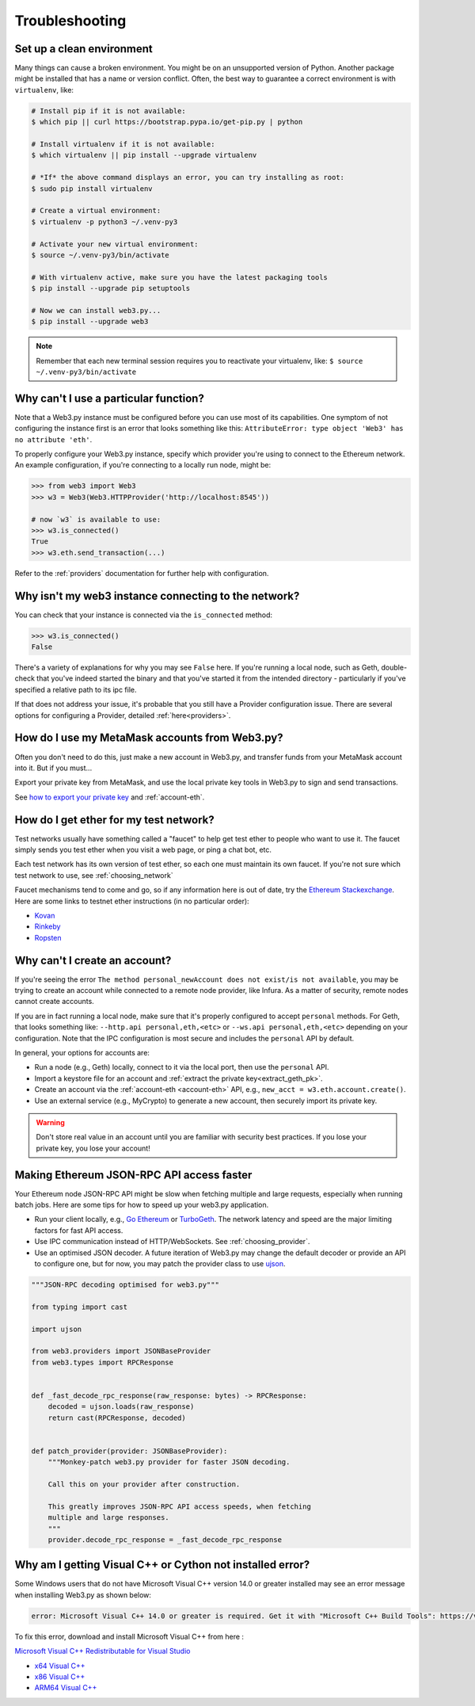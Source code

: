 Troubleshooting
===============

.. _setup_environment:

Set up a clean environment
--------------------------

Many things can cause a broken environment. You might be on an unsupported version of Python.
Another package might be installed that has a name or version conflict.
Often, the best way to guarantee a correct environment is with ``virtualenv``, like:

.. code-block:: shell

    # Install pip if it is not available:
    $ which pip || curl https://bootstrap.pypa.io/get-pip.py | python

    # Install virtualenv if it is not available:
    $ which virtualenv || pip install --upgrade virtualenv

    # *If* the above command displays an error, you can try installing as root:
    $ sudo pip install virtualenv

    # Create a virtual environment:
    $ virtualenv -p python3 ~/.venv-py3

    # Activate your new virtual environment:
    $ source ~/.venv-py3/bin/activate

    # With virtualenv active, make sure you have the latest packaging tools
    $ pip install --upgrade pip setuptools

    # Now we can install web3.py...
    $ pip install --upgrade web3

.. NOTE:: Remember that each new terminal session requires you to reactivate your virtualenv, like:
    ``$ source ~/.venv-py3/bin/activate``


.. _instance_troubleshooting:

Why can't I use a particular function?
--------------------------------------

Note that a Web3.py instance must be configured before you can use most of its capabilities.
One symptom of not configuring the instance first is an error that looks something like this:
``AttributeError: type object 'Web3' has no attribute 'eth'``.

To properly configure your Web3.py instance, specify which provider you're using to connect to the
Ethereum network. An example configuration, if you're connecting to a locally run node, might be:

.. code-block:: python

    >>> from web3 import Web3
    >>> w3 = Web3(Web3.HTTPProvider('http://localhost:8545'))

    # now `w3` is available to use:
    >>> w3.is_connected()
    True
    >>> w3.eth.send_transaction(...)

Refer to the :ref:`providers` documentation for further help with configuration.


.. _use_metamask_accounts:

Why isn't my web3 instance connecting to the network?
-----------------------------------------------------
You can check that your instance is connected via the ``is_connected`` method:

.. code-block:: python

    >>> w3.is_connected()
    False

There's a variety of explanations for why you may see ``False`` here. If you're
running a local node, such as Geth, double-check that you've indeed started the
binary and that you've started it from the intended directory - particularly if
you've specified a relative path to its ipc file.

If that does not address your issue, it's probable that you still have a
Provider configuration issue. There are several options for configuring
a Provider, detailed :ref:`here<providers>`.

How do I use my MetaMask accounts from Web3.py?
-----------------------------------------------
Often you don't need to do this, just make a new account in Web3.py,
and transfer funds from your MetaMask account into it. But if you must...

Export your private key from MetaMask, and use
the local private key tools in Web3.py to sign and send transactions.

See `how to export your private key
<https://ethereum.stackexchange.com/questions/33053/what-is-a-private-key-in-an-ethereum-wallet-like-metamask-and-how-do-i-find-it>`_
and :ref:`account-eth`.

.. _faucets:

How do I get ether for my test network?
---------------------------------------

Test networks usually have something called a "faucet" to
help get test ether to people who want to use it. The faucet
simply sends you test ether when you visit a web page, or ping a chat bot, etc.

Each test network has its own version of test ether, so each one
must maintain its own faucet. If you're not sure which test network
to use, see :ref:`choosing_network`

Faucet mechanisms tend to come and go, so if any information here is
out of date, try the `Ethereum Stackexchange <https://ethereum.stackexchange.com/>`_.
Here are some links to testnet ether instructions (in no particular order):

- `Kovan <https://github.com/kovan-testnet/faucet>`_
- `Rinkeby <https://www.rinkeby.io/#faucet>`_
- `Ropsten <https://www.reddit.com/r/ethdev/comments/72ltwj/the_new_if_you_need_some_ropsten_testnet_ethers/>`_


.. _account_troubleshooting:

Why can't I create an account?
------------------------------

If you're seeing the error ``The method personal_newAccount does not exist/is not available``,
you may be trying to create an account while connected to a remote node provider, like Infura.
As a matter of security, remote nodes cannot create accounts.

If you are in fact running a local node, make sure that it's properly configured to accept ``personal``
methods. For Geth, that looks something like: ``--http.api personal,eth,<etc>`` or ``--ws.api personal,eth,<etc>``
depending on your configuration. Note that the IPC configuration is most secure and includes the ``personal``
API by default.

In general, your options for accounts are:

- Run a node (e.g., Geth) locally, connect to it via the local port, then use the ``personal`` API.
- Import a keystore file for an account and :ref:`extract the private key<extract_geth_pk>`.
- Create an account via the :ref:`account-eth <account-eth>` API, e.g., ``new_acct = w3.eth.account.create()``.
- Use an external service (e.g., MyCrypto) to generate a new account, then securely import its private key.

.. Warning:: Don't store real value in an account until you are familiar with security best practices.
   If you lose your private key, you lose your account!

Making Ethereum JSON-RPC API access faster
------------------------------------------

Your Ethereum node JSON-RPC API might be slow when fetching multiple and large requests, especially when running batch jobs. Here are some tips for how to speed up your web3.py application.

- Run your client locally, e.g., `Go Ethereum <https://github.com/ethereum/go-ethereum>`_ or `TurboGeth <https://github.com/ledgerwatch/turbo-geth>`_. The network latency and speed are the major limiting factors for fast API access.

- Use IPC communication instead of HTTP/WebSockets. See :ref:`choosing_provider`.

- Use an optimised JSON decoder. A future iteration of Web3.py may change the default decoder or provide an API to configure one, but for now, you may patch the provider class to use `ujson <https://pypi.org/project/ujson/>`_.

.. code-block:: python

    """JSON-RPC decoding optimised for web3.py"""

    from typing import cast

    import ujson

    from web3.providers import JSONBaseProvider
    from web3.types import RPCResponse


    def _fast_decode_rpc_response(raw_response: bytes) -> RPCResponse:
        decoded = ujson.loads(raw_response)
        return cast(RPCResponse, decoded)


    def patch_provider(provider: JSONBaseProvider):
        """Monkey-patch web3.py provider for faster JSON decoding.

        Call this on your provider after construction.

        This greatly improves JSON-RPC API access speeds, when fetching
        multiple and large responses.
        """
        provider.decode_rpc_response = _fast_decode_rpc_response
        
Why am I getting Visual C++ or Cython not installed error?
----------------------------------------------------------

Some Windows users that do not have Microsoft Visual C++ version 14.0 or greater installed may see an error message
when installing Web3.py as shown below:

.. code-block:: shell

    error: Microsoft Visual C++ 14.0 or greater is required. Get it with "Microsoft C++ Build Tools": https://visualstudio.microsoft.com/visual-cpp-build-tools/
    

To fix this error, download and install Microsoft Visual C++ from here : 

`Microsoft Visual C++ Redistributable for Visual Studio <https://visualstudio.microsoft.com/downloads/#microsoft-visual-c-redistributable-for-visual-studio-2019>`_

- `x64 Visual C++ <https://aka.ms/vs/16/release/VC_redist.x64.exe>`_  

- `x86 Visual C++ <https://aka.ms/vs/16/release/VC_redist.x86.exe>`_

- `ARM64 Visual C++ <https://aka.ms/vs/16/release/VC_redist.arm64.exe>`_
